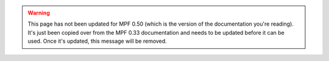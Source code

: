 .. warning::

   This page has not been updated for MPF 0.50 (which is the version of the documentation you're reading). It's
   just been copied over from the MPF 0.33 documentation and needs to be updated before it can be used. Once it's
   updated, this message will be removed.
